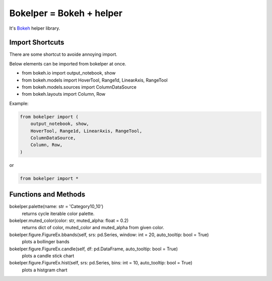 Bokelper = Bokeh + helper
=========================

It's Bokeh_ helper library.

----------------
Import Shortcuts
----------------

There are some shortcut to avoide annoying import.

Below elements can be imported from bokelper at once.

- from bokeh.io import output_notebook, show
- from bokeh.models import HoverTool, Range1d, LinearAxis, RangeTool
- from bokeh.models.sources import ColumnDataSource
- from bokeh.layouts import Column, Row

Example:

.. code-block:: python

  from bokelper import (
      output_notebook, show,
      HoverTool, Range1d, LinearAxis, RangeTool,
      ColumnDataSource,
      Column, Row,
  )
  
or
  
.. code-block:: python

  from bokelper import *

---------------------
Functions and Methods
---------------------

bokelper.palette(name: str = 'Category10_10')
  returns cycle iterable color palette.
  
bokelper.muted_color(color: str, muted_alpha: float = 0.2)
  returns dict of color, muted_color and muted_alpha from given color.
  
bokelper.figure.FigureEx.bbands(self, srs: pd.Series, window: int = 20, auto_tooltip: bool = True)
  plots a bollinger bands
  
bokelper.figure.FigureEx.candle(self, df: pd.DataFrame, auto_tooltip: bool = True)
  plots a candle stick chart
  
bokelper.figure.FigureEx.hist(self, srs: pd.Series, bins: int = 10, auto_tooltip: bool = True)
  plots a histgram chart

.. _Bokeh: https://bokeh.pydata.org/
